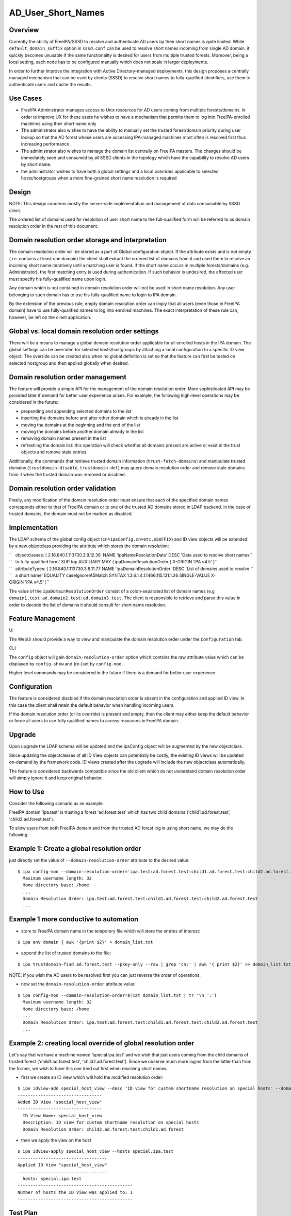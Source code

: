 AD_User_Short_Names
===================

Overview
--------

Currently the ability of FreeIPA/SSSD to resolve and authenticate AD
users by their short names is quite limited. While
``default_domain_suffix`` option in ``sssd.conf`` can be used to resolve
short names incoming from single AD domain, it quickly becomes unusable
if the same functionality is desired for users from multiple trusted
forests. Moreover, being a local setting, each node has to be configured
manually which does not scale in larger deployments.

In order to further improve the integration with Active
Directory-managed deployments, this design proposes a centrally managed
mechanism that can be used by clients (SSSD) to resolve short names to
fully-qualified identifiers, use them to authenticate users and cache
the results.



Use Cases
---------

-  FreeIPA Administrator manages access to Unix resources for AD users
   coming from multiple forests/domains. In order to improve UX for
   these users he wishes to have a mechanism that permits them to log
   into FreeIPA-enrolled machines using their short name only

-  The administrator also wishes to have the ability to manually set the
   trusted forest/domain priority during user lookup so that the AD
   forest whose users are accessing IPA-managed machines most often is
   resolved first thus increasing performance

-  The administrator also wishes to manage the domain list centrally on
   FreeIPA masters. The changes should be immediately seen and consumed
   by all SSSD clients in the topology which have the capability to
   resolve AD users by short name.

-  the administrator wishes to have both a global settings and a local
   overrides applicable to selected hosts/hostgroups when a more
   fine-grained short name resolution is required

Design
------

NOTE: This design concerns mostly the server-side implementation and
management of data consumable by SSSD client.

The ordered list of domains used for resolution of user short name to
the full-qualified form will be referred to as domain resolution order
in the rest of this document.



Domain resolution order storage and interpretation
----------------------------------------------------------------------------------------------

The domain resolution order will be stored as a part of Global
configuration object. If the attribute exists and is not empty ( i.e.
contains at least one domain) the client shall extract the ordered list
of domains from it and used them to resolve an incoming short name
iteratively until a matching user is found. If the short name occurs in
multiple forests/domains (e.g. Administrator), the first matching entry
is used during authentication. If such behavior is undesired, the
affected user must specify his fully-qualified name upon login.

Any domain which is not contained in domain resolution order will not be
used in short name resolution. Any user belonging to such domain has to
use his fully-qualified name to login to IPA domain.

By the extension of the previous rule, empty domain resolution order can
imply that all users (even those in FreeIPA domain) have to use
fully-qualified names to log into enrolled machines. The exact
interpretation of these rule can, however, be left on the client
application.



Global vs. local domain resolution order settings
----------------------------------------------------------------------------------------------

There will be a means to manage a global domain resolution order
applicable for all enrolled hosts in the IPA domain. The global settings
can be overriden for selected hosts/hostgroups by attaching a local
configuration to a specific ID view object. The override can be created
also when no global definition is set so that the feature can first be
tested on selected hostgroup and then applied globally when desired.



Domain resolution order management
----------------------------------------------------------------------------------------------

The feature will provide a simple API for the management of the domain
resolution order. More sophisticated API may be provided later if demand
for better user experience arises. For example, the following high-level
operations may be considered in the future:

-  prepending and appending selected domains to the list
-  inserting the domains before and after other domain which is already
   in the list
-  moving the domains at the beginning and the end of the list
-  moving the domains before another domain already in the list
-  removing domain names present in the list
-  refreshing the domain list: this operation will check whether all
   domains present are active or exist in the trust objects and remove
   stale entries

Additionally, the commands that retrieve trusted domain information
(``trust-fetch-domains``) and manipulate trusted domains
(``trustdomain-disable``, ``trustdomain-del``) may query domain
resolution order and remove stale domains from it when the trusted
domain was removed or disabled.



Domain resolution order validation
----------------------------------------------------------------------------------------------

Finally, any modification of the domain resolution order must ensure
that each of the specified domain names corresponds either to that of
FreeIPA domain or to one of the trusted AD domains stored in LDAP
backend. In the case of trusted domains, the domain must not be marked
as disabled.

Implementation
--------------

The LDAP schema of the global config object
(``cn=ipaConfig,cn=etc,$SUFFIX``) and ID view objects will be extended
by a new objectclass providing the attribute which stores the domain
resolution:

| ``   objectclasses: ( 2.16.840.1.113730.3.8.12.39  NAME 'ipaNameResolutionData' DESC 'Data used to resolve short names``
| ``   to fully-qualified form' SUP top AUXILIARY MAY ( ipaDomainResolutionOrder ) X-ORIGIN 'IPA v4.5' )``

| ``   attributeTypes: ( 2.16.840.1.113730.3.8.11.77 NAME 'ipaDomainResolutionOrder' DESC 'List of domains used to resolve ``
| ``   a short name' EQUALITY caseIgnoreIA5Match SYNTAX 1.3.6.1.4.1.1466.115.121.1.26 SINGLE-VALUE X-ORIGIN 'IPA v4.5' )``

The value of the ``ipaDomainResolutionOrder`` consist of a
colon-separated list of domain names (e.g
``domain1.test:ad.domain2.test:ad.domain3.test``. The client is
responsible to retrieve and parse this value in order to decode the list
of domains it should consult for short name resolution.



Feature Management
------------------

UI

The WebUI should provide a way to view and manipulate the domain
resolution order under the ``Configuration`` tab.

CLI

The ``config`` object will gain ``domain-resolution-order`` option which
contains the raw attribute value which can be displayed by
``config-show`` and (re-)set by ``config-mod``.

Higher level commands may be considered in the future if there is a
demand for better user experience.

Configuration
----------------------------------------------------------------------------------------------

The feature is considered disabled if the domain resolution order is
absent in the configuration and applied ID view. In this case the client
shall retain the default behavior when handling incoming users.

If the domain resolution order (or its override) is present and empty,
then the client may either keep the default behavior or force all users
to use fully qualified names to access resources in FreeIPA domain.

Upgrade
-------

Upon upgrade the LDAP schema will be updated and the ipaConfig object
will be augmented by the new objectclass.

Since updating the objectclasses of all ID View objects can potentially
be costly, the existing ID views will be updated on-demand by the
framework code. ID views created after the upgrade will include the new
objectclass automatically.

The feature is considered backwards compatible since the old client
which do not understand domain resolution order will simply ignore it
and keep original behavior.



How to Use
----------

Consider the following scenario as an example:

FreeIPA domain 'ipa.test' is trusting a forest 'ad.forest.test' which
has two child domains ('child1.ad.forest.test',
'child2.ad.forest.test').

To allow users from both FreeIPA domain and from the trusted AD forest
log in using short name, we may do the following:



Example 1: Create a global resolution order
----------------------------------------------------------------------------------------------

just directly set the value of ``--domain-resolution-order`` attribute
to the desired value:

::

   $ ipa config-mod --domain-resolution-order='ipa.test:ad.forest.test:child1.ad.forest.test:child2.ad.forest.test'
     Maximum username length: 32
     Home directory base: /home
     ...
     Domain Resolution Order: ipa.test:ad.forest.test:child1.ad.forest.test:child2.ad.forest.test
     ...



Example 1 more conductive to automation
----------------------------------------------------------------------------------------------

-  store to FreeIPA domain name in the temporary file which will store
   the entries of interest:

::

   $ ipa env domain | awk '{print $2}' > domain_list.txt 

-  append the list of trusted domains to the file:

::

    $ ipa trustdomain-find ad.forest.test --pkey-only --raw | grep 'cn:' | awk '{ print $2}' >> domain_list.txt

NOTE: if you wish the AD users to be resolved first you can just reverse
the order of operations.

-  now set the ``domain-resolution-order`` attribute value:

::

   $ ipa config-mod --domain-resolution-order=$(cat domain_list.txt | tr '\n ':')
     Maximum username length: 32
     Home directory base: /home
     ...
     Domain Resolution Order: ipa.test:ad.forest.test:child1.ad.forest.test:child2.ad.forest.test
     ...



Example 2: creating local override of global resolution order
----------------------------------------------------------------------------------------------

Let's say that we have a machine named 'special.ipa.test' and we wish
that just users coming from the child domains of trusted forest
('child1.ad.forest.test', 'child2.ad.forest.test'). Since we observe
much more logins from the latter than from the former, we wish to have
this one tried out first when resolving short names.

-  first we create an ID view which will hold the modified resolution
   order:

::

   $ ipa idview-add special_host_view --desc 'ID view for custom shortname resolution on special hosts' --domain-resolution-order 'child2.ad.forest:test:child1.ad.forest'
   ---------------------------------
   Added ID View "special_host_view"
   ---------------------------------
     ID View Name: special_host_view
     Description: ID view for custom shortname resolution on special hosts
     Domain Resolution Order: child2.ad.forest:test:child1.ad.forest

-  then we apply the view on the host

::

   $ ipa idview-apply special_host_view --hosts special.ipa.test
   -----------------------------------
   Applied ID View "special_host_view"
   -----------------------------------
     hosts: special.ipa.test
   ---------------------------------------------
   Number of hosts the ID View was applied to: 1
   ---------------------------------------------



Test Plan
---------

Test scenarios that will be transformed to test cases for FreeIPA
`Continuous Integration <V3/Integration_testing>`__ during
implementation or review phase. This can be also link to `source in
cgit <https://git.fedorahosted.org/cgit/freeipa.git/>`__ with the test,
if appropriate.
